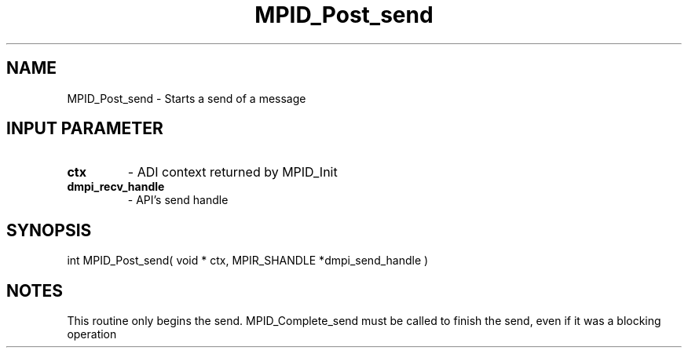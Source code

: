 .TH MPID_Post_send 5 "10/10/1994" " " "ADI"
.SH NAME
MPID_Post_send \- Starts a send of a message

.SH INPUT PARAMETER
.PD 0
.TP
.B ctx 
- ADI context returned by MPID_Init
.PD 1
.PD 0
.TP
.B dmpi_recv_handle 
- API's send handle
.PD 1

.SH SYNOPSIS
.nf
int MPID_Post_send( void * ctx, MPIR_SHANDLE *dmpi_send_handle )
.fi

.SH NOTES
This routine only begins the send.  MPID_Complete_send must be called
to finish the send, even if it was a blocking operation
